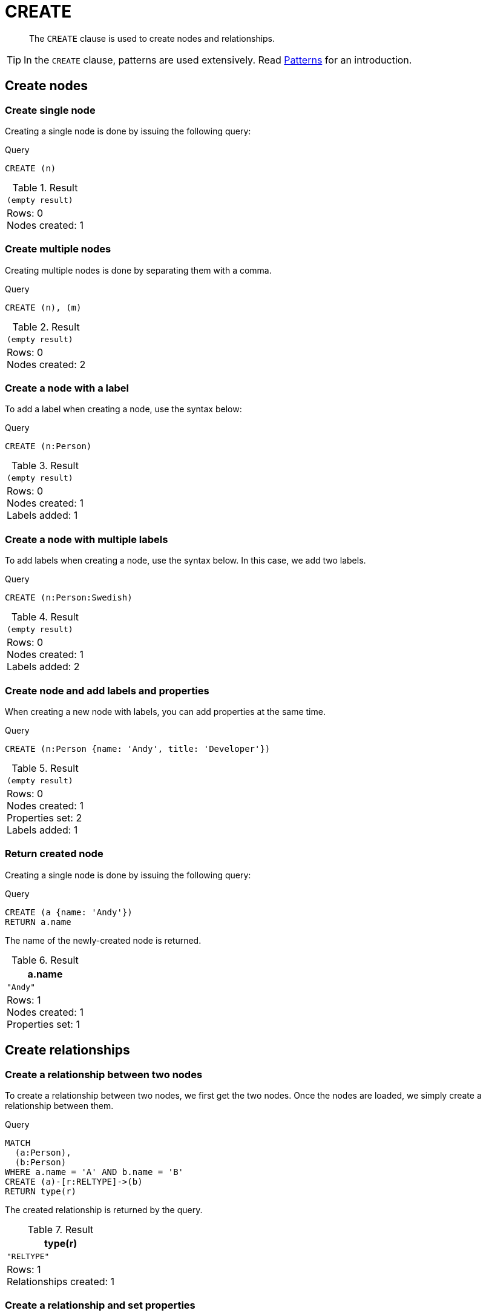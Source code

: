 :description: The `CREATE` clause is used to create nodes and relationships.

[[query-create]]
= CREATE

[abstract]
--
The `CREATE` clause is used to create nodes and relationships.
--

[TIP]
====
In the `CREATE` clause, patterns are used extensively.
Read xref::syntax/patterns.adoc[Patterns] for an introduction.
====

[[create-nodes]]
== Create nodes

[[create-create-single-node]]
=== Create single node

Creating a single node is done by issuing the following query:

.Query
[source, cypher, indent=0]
----
CREATE (n)
----

.Result
[role="queryresult",options="footer",cols="1*<m"]
|===
1+|(empty result)
1+d|Rows: 0 +
Nodes created: 1
|===


[[create-create-multiple-nodes]]
=== Create multiple nodes

Creating multiple nodes is done by separating them with a comma.

.Query
[source, cypher, indent=0]
----
CREATE (n), (m)
----

.Result
[role="queryresult",options="footer",cols="1*<m"]
|===
1+|(empty result)
1+d|Rows: 0 +
Nodes created: 2
|===


[[create-create-a-node-with-a-label]]
=== Create a node with a label

To add a label when creating a node, use the syntax below:

.Query
[source, cypher, indent=0]
----
CREATE (n:Person)
----

.Result
[role="queryresult",options="footer",cols="1*<m"]
|===
1+|(empty result)
1+d|Rows: 0 +
Nodes created: 1 +
Labels added: 1
|===


[[create-create-a-node-with-multiple-labels]]
=== Create a node with multiple labels

To add labels when creating a node, use the syntax below.
In this case, we add two labels.

.Query
[source, cypher, indent=0]
----
CREATE (n:Person:Swedish)
----

.Result
[role="queryresult",options="footer",cols="1*<m"]
|===
1+|(empty result)
1+d|Rows: 0 +
Nodes created: 1 +
Labels added: 2
|===


[[create-create-node-and-add-labels-and-properties]]
=== Create node and add labels and properties

When creating a new node with labels, you can add properties at the same time.

.Query
[source, cypher, indent=0]
----
CREATE (n:Person {name: 'Andy', title: 'Developer'})
----

.Result
[role="queryresult",options="footer",cols="1*<m"]
|===
1+|(empty result)
1+d|Rows: 0 +
Nodes created: 1 +
Properties set: 2 +
Labels added: 1
|===


[[create-return-created-node]]
=== Return created node

Creating a single node is done by issuing the following query:

.Query
[source, cypher, indent=0]
----
CREATE (a {name: 'Andy'})
RETURN a.name
----

The name of the newly-created node is returned.

.Result
[role="queryresult",options="header,footer",cols="1*<m"]
|===
| +a.name+
| +"Andy"+
1+d|Rows: 1 +
Nodes created: 1 +
Properties set: 1
|===


[[create-relationships]]
== Create relationships

[[create-create-a-relationship-between-two-nodes]]
=== Create a relationship between two nodes

To create a relationship between two nodes, we first get the two nodes.
Once the nodes are loaded, we simply create a relationship between them.

////
[source, cypher, role=test-setup]
----
CREATE
  (a:Person {name: 'A'}),
  (b:Person {name: 'B'})
----
////

.Query
[source, cypher]
----
MATCH
  (a:Person),
  (b:Person)
WHERE a.name = 'A' AND b.name = 'B'
CREATE (a)-[r:RELTYPE]->(b)
RETURN type(r)
----

The created relationship is returned by the query.

.Result
[role="queryresult",options="header,footer",cols="1*<m"]
|===
| +type(r)+
| +"RELTYPE"+
1+d|Rows: 1 +
Relationships created: 1
|===


[[create-create-a-relationship-and-set-properties]]
=== Create a relationship and set properties

Setting properties on relationships is done in a similar manner to how it's done when creating nodes.
Note that the values can be any expression.

////
CREATE
  (a:Person {name: 'A'}),
  (b:Person {name: 'B'})
////

.Query
[source, cypher]
----
MATCH
  (a:Person),
  (b:Person)
WHERE a.name = 'A' AND b.name = 'B'
CREATE (a)-[r:RELTYPE {name: a.name + '<->' + b.name}]->(b)
RETURN type(r), r.name
----

The type and name of the newly-created relationship is returned by the example query.

.Result
[role="queryresult",options="header,footer",cols="2*<m"]
|===
| +type(r)+ | +r.name+
| +"RELTYPE"+ | +"A<->B"+
2+d|Rows: 1 +
Relationships created: 1 +
Properties set: 1
|===


[[create-create-a-full-path]]
== Create a full path

When you use `CREATE` and a pattern, all parts of the pattern that are not already in scope at this time will be created.

.Query
[source, cypher]
----
CREATE p = (:Person {name:'Andy'})-[:WORKS_AT]->(:Company {name: 'Neo4j'})<-[:WORKS_AT]-(:Person {name: 'Michael'})
RETURN p
----

This query creates three nodes and two relationships in one go, assigns it to a path variable, and returns it.

.Result
[role="queryresult",options="header,footer",cols="1*<m"]
|===
| +p+
| [{"name":"Andy"},{},{"name":"Neo4j"},{"name":"Neo4j"},{},{"name":"Michael"}]
1+d|Rows: 1 +
Nodes created: 3 +
Relationships created: 2 +
Properties set: 2
|===


[[use-parameters-with-create]]
== Use parameters with `CREATE`

[[create-create-node-with-a-parameter-for-the-properties]]
=== Create node with a parameter for the properties

You can also create a graph entity from a map.
All the key/value pairs in the map will be set as properties on the created relationship or node.
In this case we add a `Person` label to the node as well.

.Parameters
[source,javascript, indent=0]
----
{
  "props": {
    "name": "Andy",
    "position": "Developer"
  }
}
----

.Query
[source, cypher]
----
CREATE (n:Person $props)
RETURN n
----

.Result
[role="queryresult",options="header,footer",cols="1*<m"]
|===
| +n+
| +Node[2]{name:"Andy",position:"Developer"}+
1+d|Rows: 1 +
Nodes created: 1 +
Properties set: 2 +
Labels added: 1
|===


[[create-create-multiple-nodes-with-a-parameter-for-their-properties]]
=== Create multiple nodes with a parameter for their properties

By providing Cypher an array of maps, it will create a node for each map.

.Parameters
[source,javascript, indent=0]
----
{
  "props": [ {
    "name": "Andy",
    "position": "Developer"
  }, {
    "name": "Michael",
    "position": "Developer"
  } ]
}
----

.Query
[source, cypher, indent=0]
----
UNWIND $props AS map
CREATE (n)
SET n = map
----

.Result
[role="queryresult",options="footer",cols="1*<m"]
|===
1+|(empty result)
1+d|Rows: 0 +
Nodes created: 2 +
Properties set: 4
|===

